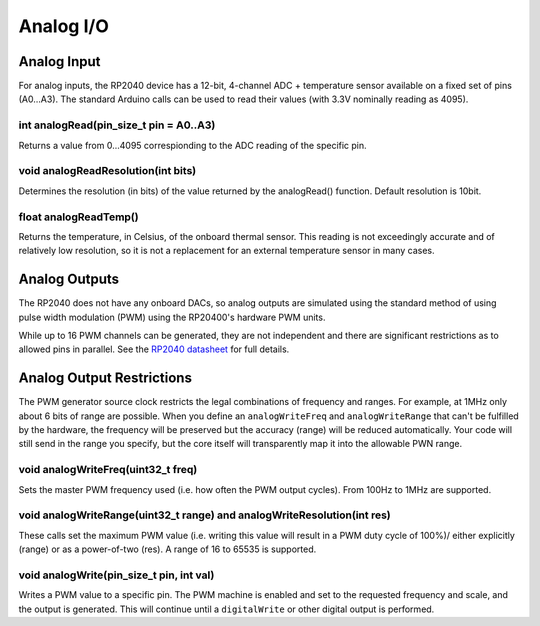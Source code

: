 Analog I/O
==========

Analog Input
------------
For analog inputs, the RP2040 device has a 12-bit, 4-channel ADC +
temperature sensor available on a fixed set of pins (A0...A3).
The standard Arduino calls can be used to read their values (with
3.3V nominally reading as 4095).

int analogRead(pin_size_t pin = A0..A3)
~~~~~~~~~~~~~~~~~~~~~~~~~~~~~~~~~~~~~~~
Returns a value from 0...4095 correspionding to the ADC reading
of the specific pin.

void analogReadResolution(int bits)
~~~~~~~~~~~~~~~~~~~~~~~~~~~~~~~~~~~~~~~
Determines the resolution (in bits) of the value returned by the analogRead() function.
Default resolution is 10bit.

float analogReadTemp()
~~~~~~~~~~~~~~~~~~~~~~
Returns the temperature, in Celsius, of the onboard thermal sensor.
This reading is not exceedingly accurate and of relatively low
resolution, so it is not a replacement for an external temperature
sensor in many cases.

Analog Outputs
--------------
The RP2040 does not have any onboard DACs, so analog outputs are
simulated using the standard method of using pulse width modulation
(PWM) using the RP20400's hardware PWM units.

While up to 16 PWM channels can be generated, they are not independent
and there are significant restrictions as to allowed pins in parallel.
See the `RP2040 datasheet <https://datasheets.raspberrypi.org/rp2040/rp2040-datasheet.pdf>`_ for full details.

Analog Output Restrictions
--------------------------

The PWM generator source clock restricts the legal combinations of
frequency and ranges.  For example, at 1MHz only about 6 bits of range
are possible.  When you define an ``analogWriteFreq`` and ``analogWriteRange``
that can't be fulfilled by the hardware, the frequency will be preserved
but the accuracy (range) will be reduced automatically.  Your code will
still send in the range you specify, but the core itself will transparently
map it into the allowable PWN range.

void analogWriteFreq(uint32_t freq)
~~~~~~~~~~~~~~~~~~~~~~~~~~~~~~~~~~~
Sets the master PWM frequency used (i.e. how often the PWM output cycles).
From 100Hz to 1MHz are supported.

void analogWriteRange(uint32_t range) and analogWriteResolution(int res)
~~~~~~~~~~~~~~~~~~~~~~~~~~~~~~~~~~~~~~~~~~~~~~~~~~~~~~~~~~~~~~~~~~~~~~~~
These calls set the maximum PWM value (i.e. writing this value will result in
a PWM duty cycle of 100%)/ either explicitly (range) or as a power-of-two
(res).  A range of 16 to 65535 is supported.

void analogWrite(pin_size_t pin, int val)
~~~~~~~~~~~~~~~~~~~~~~~~~~~~~~~~~~~~~~~~~
Writes a PWM value to a specific pin.  The PWM machine is enabled and set to
the requested frequency and scale, and the output is generated.  This will
continue until a ``digitalWrite`` or other digital output is performed.
